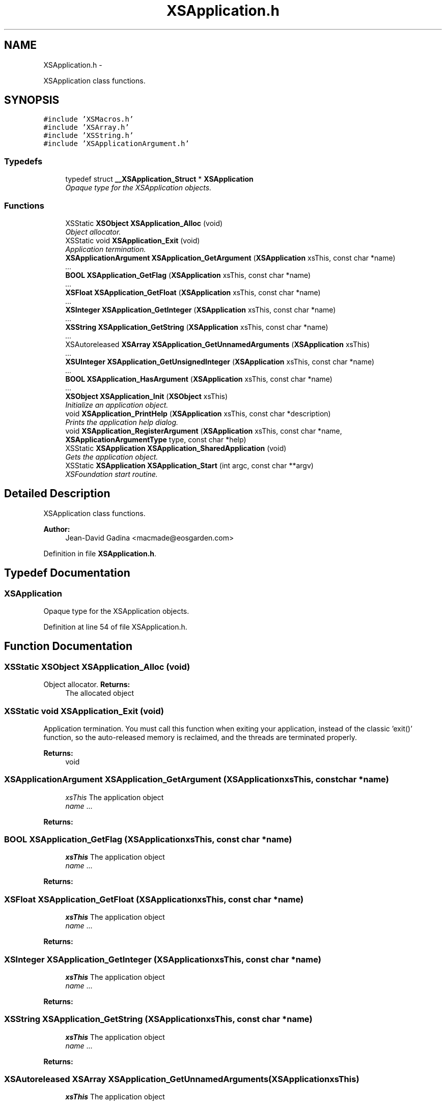 .TH "XSApplication.h" 3 "Sun Apr 24 2011" "Version 1.2.2-0" "XSFoundation" \" -*- nroff -*-
.ad l
.nh
.SH NAME
XSApplication.h \- 
.PP
XSApplication class functions.  

.SH SYNOPSIS
.br
.PP
\fC#include 'XSMacros.h'\fP
.br
\fC#include 'XSArray.h'\fP
.br
\fC#include 'XSString.h'\fP
.br
\fC#include 'XSApplicationArgument.h'\fP
.br

.SS "Typedefs"

.in +1c
.ti -1c
.RI "typedef struct \fB__XSApplication_Struct\fP * \fBXSApplication\fP"
.br
.RI "\fIOpaque type for the XSApplication objects. \fP"
.in -1c
.SS "Functions"

.in +1c
.ti -1c
.RI "XSStatic \fBXSObject\fP \fBXSApplication_Alloc\fP (void)"
.br
.RI "\fIObject allocator. \fP"
.ti -1c
.RI "XSStatic void \fBXSApplication_Exit\fP (void)"
.br
.RI "\fIApplication termination. \fP"
.ti -1c
.RI "\fBXSApplicationArgument\fP \fBXSApplication_GetArgument\fP (\fBXSApplication\fP xsThis, const char *name)"
.br
.RI "\fI... \fP"
.ti -1c
.RI "\fBBOOL\fP \fBXSApplication_GetFlag\fP (\fBXSApplication\fP xsThis, const char *name)"
.br
.RI "\fI... \fP"
.ti -1c
.RI "\fBXSFloat\fP \fBXSApplication_GetFloat\fP (\fBXSApplication\fP xsThis, const char *name)"
.br
.RI "\fI... \fP"
.ti -1c
.RI "\fBXSInteger\fP \fBXSApplication_GetInteger\fP (\fBXSApplication\fP xsThis, const char *name)"
.br
.RI "\fI... \fP"
.ti -1c
.RI "\fBXSString\fP \fBXSApplication_GetString\fP (\fBXSApplication\fP xsThis, const char *name)"
.br
.RI "\fI... \fP"
.ti -1c
.RI "XSAutoreleased \fBXSArray\fP \fBXSApplication_GetUnnamedArguments\fP (\fBXSApplication\fP xsThis)"
.br
.RI "\fI... \fP"
.ti -1c
.RI "\fBXSUInteger\fP \fBXSApplication_GetUnsignedInteger\fP (\fBXSApplication\fP xsThis, const char *name)"
.br
.RI "\fI... \fP"
.ti -1c
.RI "\fBBOOL\fP \fBXSApplication_HasArgument\fP (\fBXSApplication\fP xsThis, const char *name)"
.br
.RI "\fI... \fP"
.ti -1c
.RI "\fBXSObject\fP \fBXSApplication_Init\fP (\fBXSObject\fP xsThis)"
.br
.RI "\fIInitialize an application object. \fP"
.ti -1c
.RI "void \fBXSApplication_PrintHelp\fP (\fBXSApplication\fP xsThis, const char *description)"
.br
.RI "\fIPrints the application help dialog. \fP"
.ti -1c
.RI "void \fBXSApplication_RegisterArgument\fP (\fBXSApplication\fP xsThis, const char *name, \fBXSApplicationArgumentType\fP type, const char *help)"
.br
.ti -1c
.RI "XSStatic \fBXSApplication\fP \fBXSApplication_SharedApplication\fP (void)"
.br
.RI "\fIGets the application object. \fP"
.ti -1c
.RI "XSStatic \fBXSApplication\fP \fBXSApplication_Start\fP (int argc, const char **argv)"
.br
.RI "\fIXSFoundation start routine. \fP"
.in -1c
.SH "Detailed Description"
.PP 
XSApplication class functions. 

\fBAuthor:\fP
.RS 4
Jean-David Gadina <macmade@eosgarden.com> 
.RE
.PP

.PP
Definition in file \fBXSApplication.h\fP.
.SH "Typedef Documentation"
.PP 
.SS "\fBXSApplication\fP"
.PP
Opaque type for the XSApplication objects. 
.PP
Definition at line 54 of file XSApplication.h.
.SH "Function Documentation"
.PP 
.SS "XSStatic \fBXSObject\fP XSApplication_Alloc (void)"
.PP
Object allocator. \fBReturns:\fP
.RS 4
The allocated object 
.RE
.PP

.SS "XSStatic void XSApplication_Exit (void)"
.PP
Application termination. You must call this function when exiting your application, instead of the classic 'exit()' function, so the auto-released memory is reclaimed, and the threads are terminated properly. 
.PP
\fBReturns:\fP
.RS 4
void 
.RE
.PP

.SS "\fBXSApplicationArgument\fP XSApplication_GetArgument (\fBXSApplication\fPxsThis, const char *name)"
.PP
... \fBParameters:\fP
.RS 4
\fIxsThis\fP The application object 
.br
\fIname\fP ... 
.RE
.PP
\fBReturns:\fP
.RS 4
... 
.RE
.PP

.SS "\fBBOOL\fP XSApplication_GetFlag (\fBXSApplication\fPxsThis, const char *name)"
.PP
... \fBParameters:\fP
.RS 4
\fIxsThis\fP The application object 
.br
\fIname\fP ... 
.RE
.PP
\fBReturns:\fP
.RS 4
... 
.RE
.PP

.SS "\fBXSFloat\fP XSApplication_GetFloat (\fBXSApplication\fPxsThis, const char *name)"
.PP
... \fBParameters:\fP
.RS 4
\fIxsThis\fP The application object 
.br
\fIname\fP ... 
.RE
.PP
\fBReturns:\fP
.RS 4
... 
.RE
.PP

.SS "\fBXSInteger\fP XSApplication_GetInteger (\fBXSApplication\fPxsThis, const char *name)"
.PP
... \fBParameters:\fP
.RS 4
\fIxsThis\fP The application object 
.br
\fIname\fP ... 
.RE
.PP
\fBReturns:\fP
.RS 4
... 
.RE
.PP

.SS "\fBXSString\fP XSApplication_GetString (\fBXSApplication\fPxsThis, const char *name)"
.PP
... \fBParameters:\fP
.RS 4
\fIxsThis\fP The application object 
.br
\fIname\fP ... 
.RE
.PP
\fBReturns:\fP
.RS 4
... 
.RE
.PP

.SS "XSAutoreleased \fBXSArray\fP XSApplication_GetUnnamedArguments (\fBXSApplication\fPxsThis)"
.PP
... \fBParameters:\fP
.RS 4
\fIxsThis\fP The application object 
.RE
.PP
\fBReturns:\fP
.RS 4
... 
.RE
.PP

.SS "\fBXSUInteger\fP XSApplication_GetUnsignedInteger (\fBXSApplication\fPxsThis, const char *name)"
.PP
... \fBParameters:\fP
.RS 4
\fIxsThis\fP The application object 
.br
\fIname\fP ... 
.RE
.PP
\fBReturns:\fP
.RS 4
... 
.RE
.PP

.SS "\fBBOOL\fP XSApplication_HasArgument (\fBXSApplication\fPxsThis, const char *name)"
.PP
... \fBParameters:\fP
.RS 4
\fIxsThis\fP The application object 
.br
\fIname\fP ... 
.RE
.PP
\fBReturns:\fP
.RS 4
... 
.RE
.PP

.SS "\fBXSObject\fP XSApplication_Init (\fBXSObject\fPxsThis)"
.PP
Initialize an application object. \fBParameters:\fP
.RS 4
\fIxsThis\fP The application object 
.RE
.PP
\fBReturns:\fP
.RS 4
The allocated object 
.RE
.PP

.SS "void XSApplication_PrintHelp (\fBXSApplication\fPxsThis, const char *description)"
.PP
Prints the application help dialog. \fBParameters:\fP
.RS 4
\fIxsThis\fP The application object 
.br
\fIdescription\fP ... 
.RE
.PP
\fBReturns:\fP
.RS 4
void 
.RE
.PP

.SS "void XSApplication_RegisterArgument (\fBXSApplication\fPxsThis, const char *name, \fBXSApplicationArgumentType\fPtype, const char *help)"\fBParameters:\fP
.RS 4
\fIxsThis\fP The application object 
.br
\fIname\fP ... 
.br
\fItype\fP ... 
.br
\fIhelp\fP ... 
.RE
.PP
\fBReturns:\fP
.RS 4
.RE
.PP

.SS "XSStatic \fBXSApplication\fP XSApplication_SharedApplication (void)"
.PP
Gets the application object. \fBReturns:\fP
.RS 4
The application object 
.RE
.PP

.SS "XSStatic \fBXSApplication\fP XSApplication_Start (intargc, const char **argv)"
.PP
XSFoundation start routine. You must call this function before using any other XSFoundation function or object. Note that an auto-release pool is automatically created, so the auto-release features are enabled by default. 
.PP
\fBParameters:\fP
.RS 4
\fIargc\fP The number of CLI arguments 
.br
\fIargv\fP The CLI arguments array 
.RE
.PP
\fBReturns:\fP
.RS 4
The application object 
.RE
.PP

.SH "Author"
.PP 
Generated automatically by Doxygen for XSFoundation from the source code.
